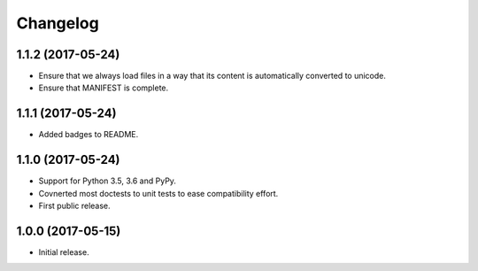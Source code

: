 Changelog
=========

1.1.2 (2017-05-24)
------------------

- Ensure that we always load files in a way that its content is automatically
  converted to unicode.

- Ensure that MANIFEST is complete.

1.1.1 (2017-05-24)
------------------

- Added badges to README.


1.1.0 (2017-05-24)
------------------

- Support for Python 3.5, 3.6 and PyPy.

- Covnerted most doctests to unit tests to ease compatibility effort.

- First public release.


1.0.0 (2017-05-15)
------------------

- Initial release.
